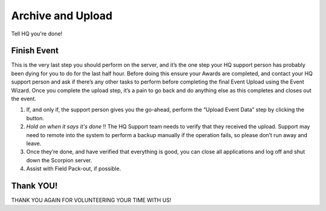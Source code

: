 Archive and Upload
==================

Tell HQ you're done!

Finish Event
------------

This is the very last step you should perform on the server, and it’s the one step your HQ support person has probably been dying for you to do for the last half hour. Before doing this ensure your Awards are completed, and contact your HQ support person and ask if there’s any other tasks to perform before completing the final Event Upload using the Event Wizard. Once you complete the upload step, it’s a pain to go back and do anything else as this completes and closes out the event.

#. If, and only if, the support person gives you the go-ahead, perform the “Upload Event Data” step by clicking the button.
#. *Hold on* *when it says it's done* !! The HQ Support team needs to verify that they received the upload. Support may need to remote into the system to perform a backup manually if the operation fails, so please don’t run away and leave.
#. Once they’re done, and have verified that everything is good, you can close all applications and log off and shut down the Scorpion server.
#. Assist with Field Pack-out, if possible.

Thank YOU!
----------

THANK YOU AGAIN FOR VOLUNTEERING YOUR TIME WITH US!
